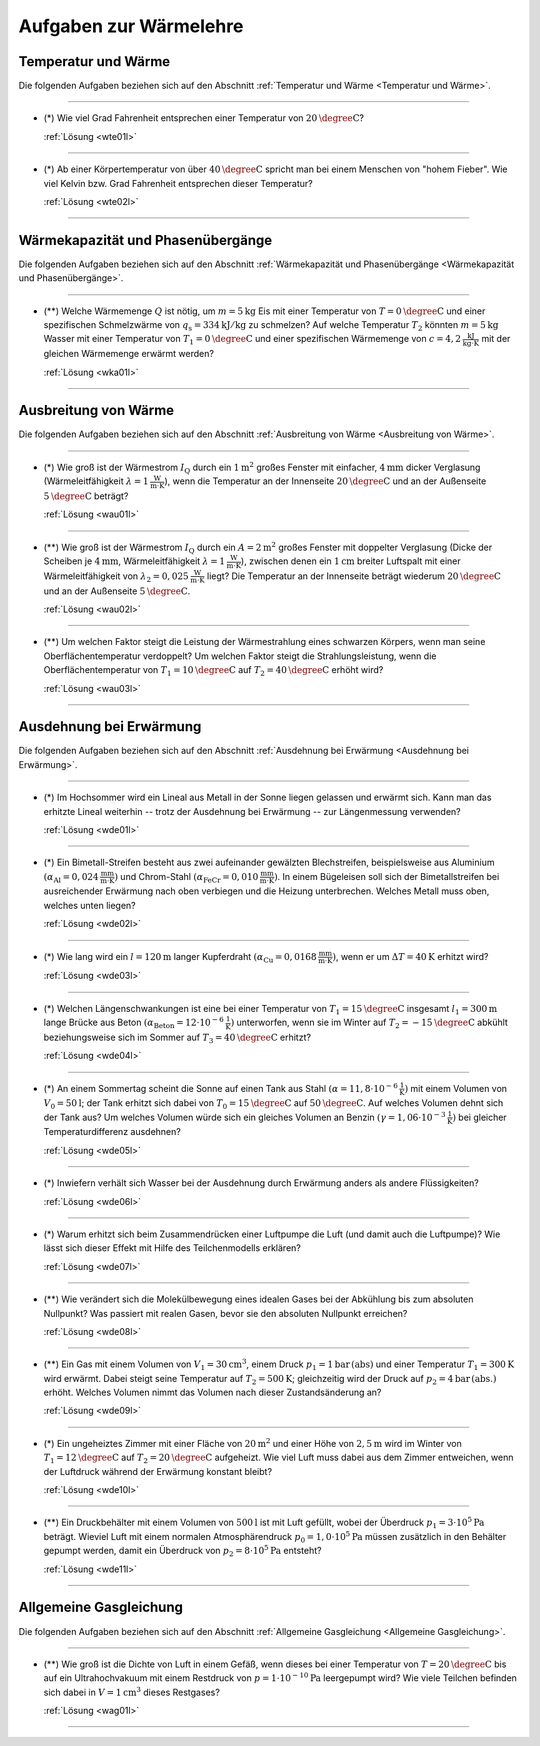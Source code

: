 .. meta::
    :description: Übungsaufgaben zur Wärmelehre
    :keywords:  Physik, Physik Aufgaben, Wärmelehre, Wärmelehre Aufgaben, Grundwissen, Schule, Lehrbuch


.. _Aufgaben zur Wärmelehre:

Aufgaben zur Wärmelehre
=======================


.. _Aufgaben Temperatur und Wärme:

Temperatur und Wärme
--------------------

Die folgenden Aufgaben beziehen sich auf den Abschnitt :ref:`Temperatur und
Wärme <Temperatur und Wärme>`.

----

.. _wte01:

* (\*) Wie viel Grad Fahrenheit entsprechen einer Temperatur von
  :math:`\unit[20]{\degree C}`?

  :ref:`Lösung <wte01l>`

----

.. _wte02:

* (\*) Ab einer Körpertemperatur von über :math:`\unit[40]{\degree C }` spricht
  man bei einem Menschen von "hohem Fieber". Wie viel Kelvin bzw. Grad
  Fahrenheit entsprechen dieser Temperatur?

  :ref:`Lösung <wte02l>`

----

.. _Aufgaben Wärmekapazität und Phasenübergänge:

Wärmekapazität und Phasenübergänge
----------------------------------

Die folgenden Aufgaben beziehen sich auf den Abschnitt :ref:`Wärmekapazität und
Phasenübergänge <Wärmekapazität und Phasenübergänge>`.

----

.. _wka01:

* (\**) Welche Wärmemenge :math:`Q` ist nötig, um :math:`m=\unit[5]{kg}` Eis mit
  einer Temperatur von :math:`T=\unit[0]{\degree C}` und einer spezifischen
  Schmelzwärme von :math:`q_{\mathrm{s}} = \unit[334]{kJ/kg}` zu schmelzen? Auf
  welche Temperatur :math:`T_2` könnten :math:`m=\unit[5]{kg}` Wasser mit einer
  Temperatur von :math:`T_1 = \unit[0]{\degree C}` und einer spezifischen
  Wärmemenge von :math:`c = \unit[4,2]{\frac{kJ}{kg \cdot K}}` mit der gleichen
  Wärmemenge erwärmt werden?

  :ref:`Lösung <wka01l>`

----


.. _Aufgaben Ausbreitung von Wärme:

Ausbreitung von Wärme
---------------------

Die folgenden Aufgaben beziehen sich auf den Abschnitt :ref:`Ausbreitung von
Wärme <Ausbreitung von Wärme>`.

----

.. _wau01:

* (\*) Wie groß ist der Wärmestrom :math:`I_{\mathrm{Q}}` durch ein
  :math:`\unit[1]{m^2}` großes Fenster mit einfacher, :math:`\unit[4]{mm}`
  dicker Verglasung (Wärmeleitfähigkeit :math:`\lambda = \unit[1]{\frac{W}{m
  \cdot K}}`), wenn die Temperatur an der Innenseite :math:`\unit[20]{\degree
  C}` und an der Außenseite :math:`\unit[5]{\degree C}` beträgt?

  :ref:`Lösung <wau01l>`

----

.. _wau02:

* (\**) Wie groß ist der Wärmestrom :math:`I_{\mathrm{Q}}` durch ein
  :math:`A=\unit[2]{m^2}` großes Fenster mit doppelter Verglasung (Dicke der
  Scheiben je :math:`\unit[4]{mm}`, Wärmeleitfähigkeit :math:`\lambda =
  \unit[1]{\frac{W}{m \cdot K}}`), zwischen denen ein :math:`\unit[1]{cm}`
  breiter Luftspalt mit einer Wärmeleitfähigkeit von :math:`\lambda_2 =
  \unit[0,025]{\frac{W}{m \cdot K}}` liegt? Die Temperatur an der Innenseite
  beträgt wiederum :math:`\unit[20]{\degree C}` und an der Außenseite
  :math:`\unit[5]{\degree C}`.


  :ref:`Lösung <wau02l>`

----

.. _wau03:

* (\**) Um welchen Faktor steigt die Leistung der Wärmestrahlung eines schwarzen
  Körpers, wenn man seine Oberflächentemperatur verdoppelt? Um welchen Faktor
  steigt die Strahlungsleistung, wenn die Oberflächentemperatur von :math:`T_1 =
  \unit[10]{\degree C}` auf :math:`T_2 = \unit[40]{\degree C}` erhöht wird?

  :ref:`Lösung <wau03l>`

----


.. _Aufgaben Ausdehnung bei Erwärmung:

Ausdehnung bei Erwärmung
------------------------

Die folgenden Aufgaben beziehen sich auf den Abschnitt :ref:`Ausdehnung bei
Erwärmung <Ausdehnung bei Erwärmung>`.

----

.. _wde01:

* (\*) Im Hochsommer wird ein Lineal aus Metall in der Sonne liegen gelassen und
  erwärmt sich. Kann man das erhitzte Lineal weiterhin -- trotz der Ausdehnung
  bei Erwärmung -- zur Längenmessung verwenden?

  :ref:`Lösung <wde01l>`

----

.. _wde02:

* (\*) Ein Bimetall-Streifen besteht aus zwei aufeinander gewälzten
  Blechstreifen, beispielsweise aus Aluminium :math:`(\alpha_{\mathrm{Al}} =
  \unit[0,024]{\frac{mm}{m \cdot K}})` und Chrom-Stahl
  :math:`(\alpha_{\mathrm{FeCr}} = \unit[0,010]{\frac{mm}{m \cdot K}})`. In
  einem Bügeleisen soll sich der Bimetallstreifen bei ausreichender Erwärmung
  nach oben verbiegen und die Heizung unterbrechen. Welches Metall muss oben,
  welches unten liegen?

  :ref:`Lösung <wde02l>`

----

.. _wde03:

* (\*) Wie lang wird ein :math:`l=\unit[120]{m}` langer Kupferdraht
  :math:`(\alpha_{\mathrm{Cu}} = \unit[0,0168]{\frac{mm}{m \cdot K} })`, wenn er
  um :math:`\Delta T = \unit[40]{K}` erhitzt wird?

  :ref:`Lösung <wde03l>`

----

.. _wde04:

* (\*) Welchen Längenschwankungen ist eine bei einer Temperatur von
  :math:`T_1=\unit[15]{\degree C}` insgesamt :math:`l_1 = \unit[300]{m}` lange
  Brücke aus Beton :math:`(\alpha_{\mathrm{Beton}} = \unit[12 \cdot
  10^{-6}]{\frac{1}{K}})` unterworfen, wenn sie im Winter auf
  :math:`T_2=\unit[-15]{\degree C}` abkühlt beziehungsweise sich im Sommer auf
  :math:`T_3=\unit[40]{\degree C}` erhitzt?

  :ref:`Lösung <wde04l>`

----

.. _wde05:

* (\*) An einem Sommertag scheint die Sonne auf einen Tank aus Stahl
  :math:`(\alpha = \unit[11,8 \cdot 10^{-6}]{\frac{1}{K}})` mit einem Volumen von
  :math:`V_0=\unit[50]{l}`; der Tank erhitzt sich dabei von
  :math:`T_0=\unit[15]{\degree C}` auf :math:`\unit[50]{\degree C}`. Auf welches
  Volumen dehnt sich der Tank aus? Um welches Volumen würde sich ein gleiches
  Volumen an Benzin :math:`(\gamma = \unit[1,06 \cdot 10 ^{-3}]{\frac{1}{K}})`
  bei gleicher Temperaturdifferenz ausdehnen?

  :ref:`Lösung <wde05l>`

----

.. _wde06:

* (\*) Inwiefern verhält sich Wasser bei der Ausdehnung durch Erwärmung anders als
  andere Flüssigkeiten?

  :ref:`Lösung <wde06l>`

----

.. _wde07:

* (\*) Warum erhitzt sich beim Zusammendrücken einer Luftpumpe die Luft (und
  damit auch die Luftpumpe)? Wie lässt sich dieser Effekt mit Hilfe des
  Teilchenmodells erklären?

  :ref:`Lösung <wde07l>`

----

.. _wde08:

* (\**) Wie verändert sich die Molekülbewegung eines idealen Gases bei der
  Abkühlung bis zum absoluten Nullpunkt? Was passiert mit realen Gasen, bevor
  sie den absoluten Nullpunkt erreichen?

  :ref:`Lösung <wde08l>`

----

.. _wde09:

* (\**) Ein Gas mit einem Volumen von :math:`V_1 = \unit[30]{cm^3}`, einem Druck
  :math:`p_1 = \unit[1]{bar \, (abs)}` und einer Temperatur :math:`T_1 =
  \unit[300]{K}` wird erwärmt. Dabei steigt seine Temperatur auf :math:`T_2 =
  \unit[500]{K}`; gleichzeitig wird der Druck auf :math:`p_2 = \unit[4]{bar \,
  (abs.)}` erhöht. Welches Volumen nimmt das Volumen nach dieser
  Zustandsänderung an?

  :ref:`Lösung <wde09l>`

----

.. _wde10:

* (\*) Ein ungeheiztes Zimmer mit einer Fläche von :math:`\unit[20]{m^2}` und
  einer Höhe von :math:`\unit[2,5]{m}` wird im Winter von :math:`T_1 =
  \unit[12]{\degree C}` auf :math:`T_2 = \unit[20]{\degree C}` aufgeheizt. Wie
  viel Luft muss dabei aus dem Zimmer entweichen, wenn der Luftdruck während der
  Erwärmung konstant bleibt?

  :ref:`Lösung <wde10l>`

----

.. _wde11:

* (\**) Ein Druckbehälter mit einem Volumen von :math:`\unit[500]{l}` ist mit
  Luft gefüllt, wobei der Überdruck :math:`p_1=\unit[3 \cdot 10^5]{Pa}` beträgt.
  Wieviel Luft mit einem normalen Atmosphärendruck :math:`p_0 = \unit[1,0 \cdot
  10^5]{Pa}` müssen zusätzlich in den Behälter gepumpt werden, damit ein
  Überdruck von :math:`p_2=\unit[8 \cdot 10^5]{Pa}` entsteht?

  :ref:`Lösung <wde11l>`

----


.. _Aufgaben Allgemeine Gasgleichung:

Allgemeine Gasgleichung
-----------------------

Die folgenden Aufgaben beziehen sich auf den Abschnitt :ref:`Allgemeine
Gasgleichung <Allgemeine Gasgleichung>`.

----

.. _wag01:

* (\**) Wie groß ist die Dichte von Luft in einem Gefäß, wenn dieses bei einer
  Temperatur von :math:`T = \unit[20]{\degree C}` bis auf ein Ultrahochvakuum
  mit einem Restdruck von :math:`p = \unit[1 \cdot 10 ^{-10}]{Pa}` leergepumpt
  wird? Wie viele Teilchen befinden sich dabei in :math:`V = \unit[1]{cm^3}`
  dieses Restgases?

  :ref:`Lösung <wag01l>`


.. wärmekraftmaschinen-aufgaben.rst

----

.. foo

.. only:: html

    :ref:`Zurück zum Skript <Wärmelehre>`

